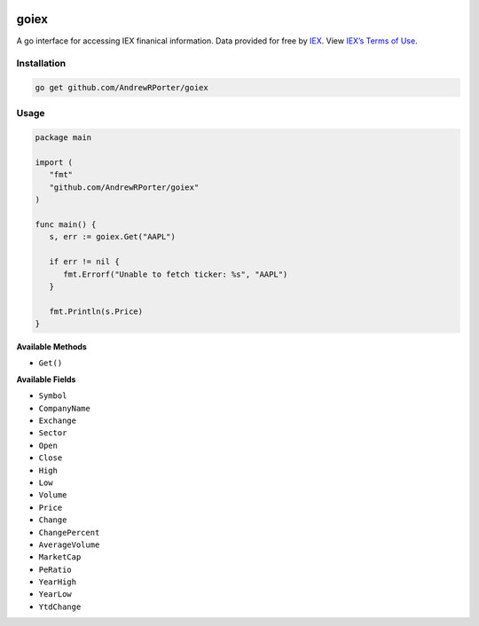 .. image:: https://travis-ci.com/AndrewRPorter/goiex.svg?branch=master
    :target: https://travis-ci.com/AndrewRPorter/goiex
    
=====
goiex
=====

A go interface for accessing IEX finanical information. Data provided for free 
by `IEX <https://iextrading.com/developer/>`_. View `IEX’s Terms of Use 
<https://iextrading.com/api-exhibit-a/>`_.


Installation
------------

.. code::
   
      go get github.com/AndrewRPorter/goiex

Usage
-----

.. code:: go

   package main
   
   import (
      "fmt"
      "github.com/AndrewRPorter/goiex"
   )

   func main() {   
      s, err := goiex.Get("AAPL")
      
      if err != nil {
         fmt.Errorf("Unable to fetch ticker: %s", "AAPL")
      }
      
      fmt.Println(s.Price)
   }
   
**Available Methods**

- ``Get()``

**Available Fields**

- ``Symbol``
- ``CompanyName``
- ``Exchange``
- ``Sector``
- ``Open``
- ``Close``
- ``High``
- ``Low``
- ``Volume``
- ``Price``
- ``Change``
- ``ChangePercent``
- ``AverageVolume``
- ``MarketCap``
- ``PeRatio``
- ``YearHigh``
- ``YearLow``
- ``YtdChange``
